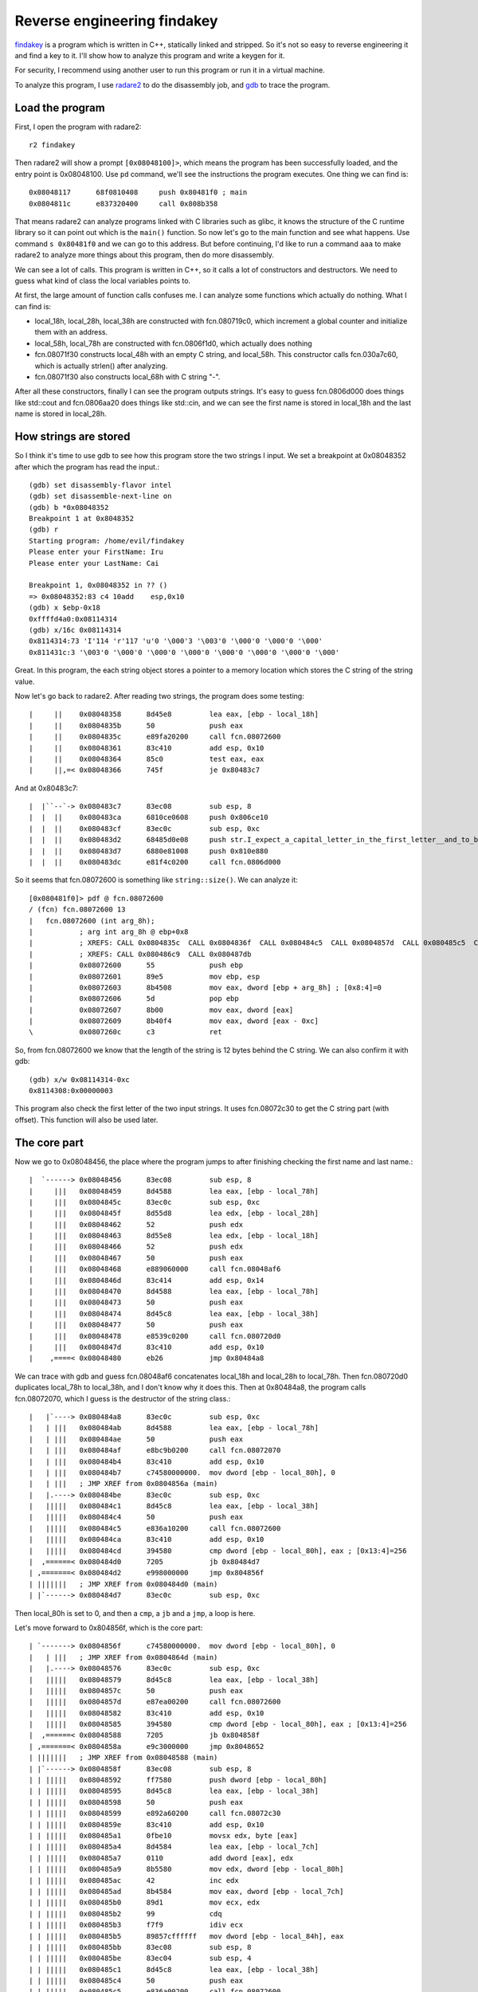 Reverse engineering findakey
============================

`findakey <findakey.tar.bz2>`_ is a program which is written in C++, statically linked and stripped. So it's not so easy to reverse engineering it and find a key to it. I'll show how to analyze this program and write a keygen for it.

For security, I recommend using another user to run this program or run it in a virtual machine.

To analyze this program, I use `radare2 <https://radare.org>`_ to do the disassembly job, and `gdb <https://sourceware.org/gdb/>`_ to trace the program.

Load the program
----------------

First, I open the program with radare2::

  r2 findakey

Then radare2 will show a prompt ``[0x08048100]>``, which means the program has been successfully loaded, and the entry point is 0x08048100. Use ``pd`` command, we'll see the instructions the program executes. One thing we can find is::

  0x08048117      68f0810408     push 0x80481f0 ; main
  0x0804811c      e837320400     call 0x808b358

That means radare2 can analyze programs linked with C libraries such as glibc, it knows the structure of the C runtime library so it can point out which is the ``main()`` function. So now let's go to the main function and see what happens. Use command ``s 0x80481f0`` and we can go to this address. But before continuing, I'd like to run a command ``aaa`` to make radare2 to analyze more things about this program, then do more disassembly.

We can see a lot of calls. This program is written in C++, so it calls a lot of constructors and destructors. We need to guess what kind of class the local variables points to.

At first, the large amount of function calls confuses me. I can analyze some functions which actually do nothing. What I can find is:

* local_18h, local_28h, local_38h are constructed with fcn.080719c0, which increment a global counter and initialize them with an address.
* local_58h, local_78h are constructed with fcn.0806f1d0, which actually does nothing
* fcn.08071f30 constructs local_48h with an empty C string, and local_58h. This constructor calls fcn.030a7c60, which is actually strlen() after analyzing.
* fcn.08071f30 also constructs local_68h with C string "-".

After all these constructors, finally I can see the program outputs strings. It's easy to guess fcn.0806d000 does things like std::cout and fcn.0806aa20 does things like std::cin, and we can see the first name is stored in local_18h and the last name is stored in local_28h.

How strings are stored
----------------------

So I think it's time to use gdb to see how this program store the two strings I input. We set a breakpoint at 0x08048352 after which the program has read the input.::

  (gdb) set disassembly-flavor intel
  (gdb) set disassemble-next-line on
  (gdb) b *0x08048352
  Breakpoint 1 at 0x8048352
  (gdb) r
  Starting program: /home/evil/findakey
  Please enter your FirstName: Iru
  Please enter your LastName: Cai

  Breakpoint 1, 0x08048352 in ?? ()
  => 0x08048352:83 c4 10add    esp,0x10
  (gdb) x $ebp-0x18
  0xffffd4a0:0x08114314
  (gdb) x/16c 0x08114314
  0x8114314:73 'I'114 'r'117 'u'0 '\000'3 '\003'0 '\000'0 '\000'0 '\000'
  0x811431c:3 '\003'0 '\000'0 '\000'0 '\000'0 '\000'0 '\000'0 '\000'0 '\000'

Great. In this program, the each string object stores a pointer to a memory location which stores the C string of the string value.

Now let's go back to radare2. After reading two strings, the program does some testing::

  |     ||    0x08048358      8d45e8         lea eax, [ebp - local_18h]
  |     ||    0x0804835b      50             push eax
  |     ||    0x0804835c      e89fa20200     call fcn.08072600
  |     ||    0x08048361      83c410         add esp, 0x10
  |     ||    0x08048364      85c0           test eax, eax
  |     ||,=< 0x08048366      745f           je 0x80483c7

And at 0x80483c7::

  |  |``--`-> 0x080483c7      83ec08         sub esp, 8
  |  |  ||    0x080483ca      6810ce0608     push 0x806ce10
  |  |  ||    0x080483cf      83ec0c         sub esp, 0xc
  |  |  ||    0x080483d2      68485d0e08     push str.I_expect_a_capital_letter_in_the_first_letter__and_to_be_larger_than_1_char. ; str.I_expect_a_capital_letter_in_the_first_letter__and_to_be_larger_than_1_char. ; "I expect a capital letter in the first letter, and to be larger than 1 char." @ 0x80e5d48
  |  |  ||    0x080483d7      6880e81008     push 0x810e880
  |  |  ||    0x080483dc      e81f4c0200     call fcn.0806d000

So it seems that fcn.08072600 is something like ``string::size()``. We can analyze it::

  [0x080481f0]> pdf @ fcn.08072600
  / (fcn) fcn.08072600 13
  |   fcn.08072600 (int arg_8h);
  |           ; arg int arg_8h @ ebp+0x8
  |           ; XREFS: CALL 0x0804835c  CALL 0x0804836f  CALL 0x080484c5  CALL 0x0804857d  CALL 0x080485c5  CALL 0x080486a5
  |           ; XREFS: CALL 0x080486c9  CALL 0x080487db
  |           0x08072600      55             push ebp
  |           0x08072601      89e5           mov ebp, esp
  |           0x08072603      8b4508         mov eax, dword [ebp + arg_8h] ; [0x8:4]=0
  |           0x08072606      5d             pop ebp
  |           0x08072607      8b00           mov eax, dword [eax]
  |           0x08072609      8b40f4         mov eax, dword [eax - 0xc]
  \           0x0807260c      c3             ret

So, from fcn.08072600 we know that the length of the string is 12 bytes behind the C string. We can also confirm it with gdb::

  (gdb) x/w 0x08114314-0xc
  0x8114308:0x00000003

This program also check the first letter of the two input strings. It uses fcn.08072c30 to get the C string part (with offset). This function will also be used later.

The core part
-------------

Now we go to 0x08048456, the place where the program jumps to after finishing checking the first name and last name.::

  |  `------> 0x08048456      83ec08         sub esp, 8
  |     |||   0x08048459      8d4588         lea eax, [ebp - local_78h]
  |     |||   0x0804845c      83ec0c         sub esp, 0xc
  |     |||   0x0804845f      8d55d8         lea edx, [ebp - local_28h]
  |     |||   0x08048462      52             push edx
  |     |||   0x08048463      8d55e8         lea edx, [ebp - local_18h]
  |     |||   0x08048466      52             push edx
  |     |||   0x08048467      50             push eax
  |     |||   0x08048468      e889060000     call fcn.08048af6
  |     |||   0x0804846d      83c414         add esp, 0x14
  |     |||   0x08048470      8d4588         lea eax, [ebp - local_78h]
  |     |||   0x08048473      50             push eax
  |     |||   0x08048474      8d45c8         lea eax, [ebp - local_38h]
  |     |||   0x08048477      50             push eax
  |     |||   0x08048478      e8539c0200     call fcn.080720d0
  |     |||   0x0804847d      83c410         add esp, 0x10
  |    ,====< 0x08048480      eb26           jmp 0x80484a8

We can trace with gdb and guess fcn.08048af6 concatenates local_18h and local_28h to local_78h. Then fcn.080720d0 duplicates local_78h to local_38h, and I don't know why it does this. Then at 0x80484a8, the program calls fcn.08072070, which I guess is the destructor of the string class.::

  |   |`----> 0x080484a8      83ec0c         sub esp, 0xc
  |   | |||   0x080484ab      8d4588         lea eax, [ebp - local_78h]
  |   | |||   0x080484ae      50             push eax
  |   | |||   0x080484af      e8bc9b0200     call fcn.08072070
  |   | |||   0x080484b4      83c410         add esp, 0x10
  |   | |||   0x080484b7      c74580000000.  mov dword [ebp - local_80h], 0
  |   | |||   ; JMP XREF from 0x0804856a (main)
  |   |.----> 0x080484be      83ec0c         sub esp, 0xc
  |   |||||   0x080484c1      8d45c8         lea eax, [ebp - local_38h]
  |   |||||   0x080484c4      50             push eax
  |   |||||   0x080484c5      e836a10200     call fcn.08072600
  |   |||||   0x080484ca      83c410         add esp, 0x10
  |   |||||   0x080484cd      394580         cmp dword [ebp - local_80h], eax ; [0x13:4]=256
  |  ,======< 0x080484d0      7205           jb 0x80484d7
  | ,=======< 0x080484d2      e998000000     jmp 0x804856f
  | |||||||   ; JMP XREF from 0x080484d0 (main)
  | |`------> 0x080484d7      83ec0c         sub esp, 0xc

Then local_80h is set to 0, and then a ``cmp``, a ``jb`` and a ``jmp``, a loop is here.

Let's move forward to 0x804856f, which is the core part::

  | `-------> 0x0804856f      c74580000000.  mov dword [ebp - local_80h], 0
  |   | |||   ; JMP XREF from 0x0804864d (main)
  |   |.----> 0x08048576      83ec0c         sub esp, 0xc
  |   |||||   0x08048579      8d45c8         lea eax, [ebp - local_38h]
  |   |||||   0x0804857c      50             push eax
  |   |||||   0x0804857d      e87ea00200     call fcn.08072600
  |   |||||   0x08048582      83c410         add esp, 0x10
  |   |||||   0x08048585      394580         cmp dword [ebp - local_80h], eax ; [0x13:4]=256
  |  ,======< 0x08048588      7205           jb 0x804858f
  | ,=======< 0x0804858a      e9c3000000     jmp 0x8048652
  | |||||||   ; JMP XREF from 0x08048588 (main)
  | |`------> 0x0804858f      83ec08         sub esp, 8
  | | |||||   0x08048592      ff7580         push dword [ebp - local_80h]
  | | |||||   0x08048595      8d45c8         lea eax, [ebp - local_38h]
  | | |||||   0x08048598      50             push eax
  | | |||||   0x08048599      e892a60200     call fcn.08072c30
  | | |||||   0x0804859e      83c410         add esp, 0x10
  | | |||||   0x080485a1      0fbe10         movsx edx, byte [eax]
  | | |||||   0x080485a4      8d4584         lea eax, [ebp - local_7ch]
  | | |||||   0x080485a7      0110           add dword [eax], edx
  | | |||||   0x080485a9      8b5580         mov edx, dword [ebp - local_80h]
  | | |||||   0x080485ac      42             inc edx
  | | |||||   0x080485ad      8b4584         mov eax, dword [ebp - local_7ch]
  | | |||||   0x080485b0      89d1           mov ecx, edx
  | | |||||   0x080485b2      99             cdq
  | | |||||   0x080485b3      f7f9           idiv ecx
  | | |||||   0x080485b5      89857cffffff   mov dword [ebp - local_84h], eax
  | | |||||   0x080485bb      83ec08         sub esp, 8
  | | |||||   0x080485be      83ec04         sub esp, 4
  | | |||||   0x080485c1      8d45c8         lea eax, [ebp - local_38h]
  | | |||||   0x080485c4      50             push eax
  | | |||||   0x080485c5      e836a00200     call fcn.08072600
  | | |||||   0x080485ca      83c408         add esp, 8
  | | |||||   0x080485cd      2b4580         sub eax, dword [ebp - local_80h]
  | | |||||   0x080485d0      48             dec eax
  | | |||||   0x080485d1      50             push eax
  | | |||||   0x080485d2      8d45c8         lea eax, [ebp - local_38h]
  | | |||||   0x080485d5      50             push eax
  | | |||||   0x080485d6      e855a60200     call fcn.08072c30
  | | |||||   0x080485db      83c410         add esp, 0x10
  | | |||||   0x080485de      8a00           mov al, byte [eax]
  | | |||||   0x080485e0      88857bffffff   mov byte [ebp - local_85h], al
  | | |||||   0x080485e6      83ec08         sub esp, 8
  | | |||||   0x080485e9      8a857cffffff   mov al, byte [ebp - local_84h]
  | | |||||   0x080485ef      32857bffffff   xor al, byte [ebp - local_85h]
  | | |||||   0x080485f5      660fbed0       movsx dx, al
  | | |||||   0x080485f9      89d0           mov eax, edx
  | | |||||   0x080485fb      b95d000000     mov ecx, 0x5d               ; ']'
  | | |||||   0x08048600      6699           cwd
  | | |||||   0x08048602      66f7f9         idiv cx
  | | |||||   0x08048605      88d0           mov al, dl
  | | |||||   0x08048607      83c021         add eax, 0x21               ; '!'
  | | |||||   0x0804860a      0fbec0         movsx eax, al
  | | |||||   0x0804860d      50             push eax
  | | |||||   0x0804860e      8d45b8         lea eax, [ebp - local_48h]
  | | |||||   0x08048611      50             push eax
  | | |||||   0x08048612      e839a70200     call fcn.08072d50
  | | |||||   0x08048617      83c410         add esp, 0x10
  | | |||||   0x0804861a      83ec08         sub esp, 8
  | | |||||   0x0804861d      8a857cffffff   mov al, byte [ebp - local_84h]
  | | |||||   0x08048623      660fbed0       movsx dx, al
  | | |||||   0x08048627      89d0           mov eax, edx
  | | |||||   0x08048629      b91a000000     mov ecx, 0x1a
  | | |||||   0x0804862e      6699           cwd
  | | |||||   0x08048630      66f7f9         idiv cx
  | | |||||   0x08048633      88d0           mov al, dl
  | | |||||   0x08048635      83c061         add eax, 0x61               ; 'a'
  | | |||||   0x08048638      0fbec0         movsx eax, al
  | | |||||   0x0804863b      50             push eax
  | | |||||   0x0804863c      8d45b8         lea eax, [ebp - local_48h]
  | | |||||   0x0804863f      50             push eax
  | | |||||   0x08048640      e80ba70200     call fcn.08072d50
  | | |||||   0x08048645      83c410         add esp, 0x10
  | | |||||   0x08048648      8d4580         lea eax, [ebp - local_80h]
  | | |||||   0x0804864b      ff00           inc dword [eax]
  | | |`====< 0x0804864d      e924ffffff     jmp 0x8048576
  | | | |||   ; JMP XREF from 0x0804858a (main)
  | `-------> 0x08048652      83ec08         sub esp, 8
  |   | |||   0x08048655      8b5584         mov edx, dword [ebp - local_7ch]
  |   | |||   0x08048658      89d0           mov eax, edx
  |   | |||   0x0804865a      b95d000000     mov ecx, 0x5d               ; ']'
  |   | |||   0x0804865f      99             cdq
  |   | |||   0x08048660      f7f9           idiv ecx
  |   | |||   0x08048662      8d4221         lea eax, [edx + 0x21]       ; 0x21 ; '!'
  |   | |||   0x08048665      0fbec0         movsx eax, al
  |   | |||   0x08048668      50             push eax
  |   | |||   0x08048669      8d4598         lea eax, [ebp - local_68h]
  |   | |||   0x0804866c      50             push eax
  |   | |||   0x0804866d      e8dea60200     call fcn.08072d50

We can see some code is duplicate here, but don't worry, because we finally see the full loop here. We know local_80h is the loop counter. For the functions in the loop, we already know that fcn.08072600 is ``string::size()``, and fcn.08072c30 returns the pointer to the C string part at some offset. The remaining function we don't know is fcn.08072d50. However, after tracing the program to see the content in local_48h, we can guess fcn.08072d50 is to append a character to a string. After the loop, a character is also appended to the string pointed by local_68h, which is originally "-".

What's the serial?
------------------

After computing the string at local_48h and local_68h, the program asks for a serial, which stores at local_58h. Then checks whether the string is longer than 2 bytes. If not, the program fails to register. If the serial is longer than 2 bytes::

  |   |||||   0x080486b6      83ec08         sub esp, 8
  |   |||||   0x080486b9      8d4598         lea eax, [ebp - local_68h]
  |   |||||   0x080486bc      50             push eax
  |   |||||   0x080486bd      83ec04         sub esp, 4
  |   |||||   0x080486c0      6a02           push 2
  |   |||||   0x080486c2      83ec08         sub esp, 8
  |   |||||   0x080486c5      8d45a8         lea eax, [ebp - local_58h]
  |   |||||   0x080486c8      50             push eax
  |   |||||   0x080486c9      e8329f0200     call fcn.08072600
  |   |||||   0x080486ce      83c40c         add esp, 0xc
  |   |||||   0x080486d1      83e802         sub eax, 2
  |   |||||   0x080486d4      50             push eax
  |   |||||   0x080486d5      8d45a8         lea eax, [ebp - local_58h]
  |   |||||   0x080486d8      50             push eax
  |   |||||   0x080486d9      8d4588         lea eax, [ebp - local_78h]
  |   |||||   0x080486dc      50             push eax
  |   |||||   0x080486dd      e8debc0200     call fcn.080743c0
  |   |||||   0x080486e2      83c410         add esp, 0x10
  |   |||||   0x080486e5      8d4588         lea eax, [ebp - local_78h]
  |   |||||   0x080486e8      50             push eax
  |   |||||   0x080486e9      e860040000     call fcn.08048b4e
  |   |||||   0x080486ee      83c410         add esp, 0x10
  |   |||||   0x080486f1      88856fffffff   mov byte [ebp - local_91h], al
  |  ,======< 0x080486f7      eb26           jmp 0x804871f

We can see a fcn.080743c0 here. After a ``pdf @ fcn.080743c0``, I can see the string ``str.basic_string::substr`` in the disassembly output, so it must be the substring function. We can also use gdb to see the value of local_78h, and know it's really the last two bytes of local_58h, the serial I input.

There's also a fcn.08048b4e. We can easily disassemble it and find that it's comparing two strings.

Now comes the tricky part. We can see that fcn.08048b4e is to compare two strings. The first one is obvious, local_78h, but what about the second one. We have to emulate the stack operation. We must notice that fcn.080743c0, the substr function, returns with ``ret 4`` instruction, which means it'll add 4 to ``esp`` after returns. After all these, we know the second string to compare is local_68h, the two byte string starting with character '-'.

Now let's move to the second part::

  | |`------> 0x0804871f      83ec0c         sub esp, 0xc
  | | |||||   0x08048722      8d4588         lea eax, [ebp - local_78h]
  | | |||||   0x08048725      50             push eax
  | | |||||   0x08048726      e845990200     call fcn.08072070
  | | |||||   0x0804872b      83c410         add esp, 0x10
  | | |||||   0x0804872e      80bd6fffffff.  cmp byte [ebp - local_91h], 0
  | |,======< 0x08048735      0f848f000000   je 0x80487ca

It destructs local_78h, compares the two strings above, then go to 0x80487ca if the two strings are identical.::

  | |`------> 0x080487ca      83ec08         sub esp, 8
  | | |||||   0x080487cd      8d45b8         lea eax, [ebp - local_48h]
  | | |||||   0x080487d0      50             push eax
  | | |||||   0x080487d1      83ec04         sub esp, 4
  | | |||||   0x080487d4      83ec0c         sub esp, 0xc
  | | |||||   0x080487d7      8d45a8         lea eax, [ebp - local_58h]
  | | |||||   0x080487da      50             push eax
  | | |||||   0x080487db      e8209e0200     call fcn.08072600
  | | |||||   0x080487e0      83c410         add esp, 0x10
  | | |||||   0x080487e3      83e802         sub eax, 2
  | | |||||   0x080487e6      50             push eax
  | | |||||   0x080487e7      6a00           push 0
  | | |||||   0x080487e9      8d45a8         lea eax, [ebp - local_58h]
  | | |||||   0x080487ec      50             push eax
  | | |||||   0x080487ed      8d4d88         lea ecx, [ebp - local_78h]
  | | |||||   0x080487f0      51             push ecx
  | | |||||   0x080487f1      e8cabb0200     call fcn.080743c0
  | | |||||   0x080487f6      83c410         add esp, 0x10
  | | |||||   0x080487f9      8d4588         lea eax, [ebp - local_78h]
  | | |||||   0x080487fc      50             push eax
  | | |||||   0x080487fd      e84c030000     call fcn.08048b4e
  | | |||||   0x08048802      83c410         add esp, 0x10
  | | |||||   0x08048805      88856effffff   mov byte [ebp - local_92h], al
  | |,======< 0x0804880b      eb26           jmp 0x8048833

This is very similar. It compares local_48h with the serial we input, without the last two bytes.

Let's look forward to 0x8048833. We can see if these two strings are also the same, then the program is registered.

The keygen
----------

Now we can write a keygen according to the analysis. The big loop that calculates the serial may be a little complicated, but is not so hard if we know some assembly, and we can write this loop in less than 10 lines of C code.

This keygen can be seen at `keygen.c <keygen.c>`_.
